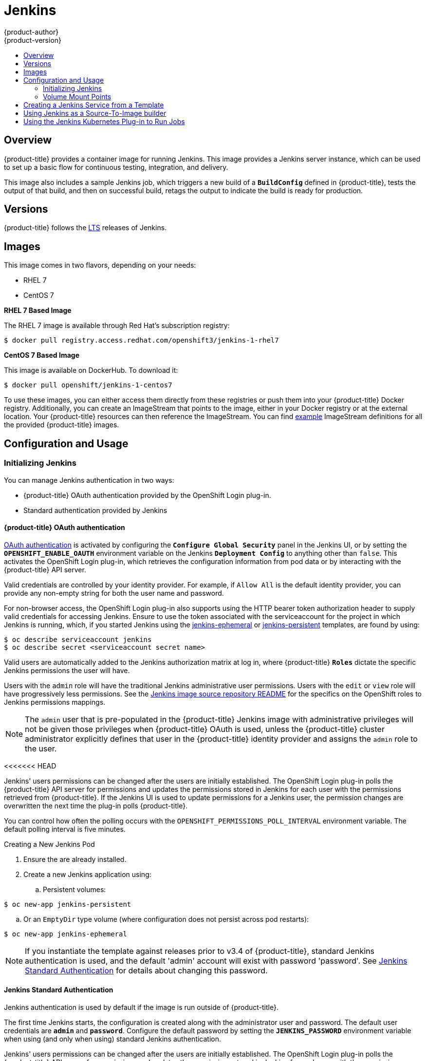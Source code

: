 [[using-images-other-images-jenkins]]
= Jenkins
{product-author}
{product-version}
:data-uri:
:icons:
:experimental:
:toc: macro
:toc-title:
:prewrap!:

toc::[]

== Overview
{product-title} provides a container image for running Jenkins. This image provides a Jenkins server instance, which can be used to set up a basic flow for continuous testing, integration, and delivery.

This image also includes a sample Jenkins job, which triggers a new build of a `*BuildConfig*` defined in {product-title}, tests the output of that build, and then on successful build, retags the output to indicate the build is ready for production.

[[jenkins-version]]
== Versions

{product-title} follows the https://jenkins.io/changelog-stable/[LTS] releases of Jenkins.

[[jenkins-images]]
== Images

This image comes in two flavors, depending on your needs:

* RHEL 7
* CentOS 7

*RHEL 7 Based Image*

The RHEL 7 image is available through Red Hat's subscription registry:

----
$ docker pull registry.access.redhat.com/openshift3/jenkins-1-rhel7
----

*CentOS 7 Based Image*

This image is available on DockerHub. To download it:

----
$ docker pull openshift/jenkins-1-centos7
----

To use these images, you can either access them directly from these registries or push them into your {product-title} Docker registry.
Additionally, you can create an ImageStream that points to the image, either in your Docker registry or at the external location.
Your {product-title} resources can then reference the ImageStream.
You can find https://github.com/openshift/origin/tree/master/examples/image-streams[example] ImageStream definitions for all the provided {product-title} images.

[[jenkins-configuration-and-usage]]
== Configuration and Usage

[[jenkins-initializing-jenkins]]
=== Initializing Jenkins

You can manage Jenkins authentication in two ways:

* {product-title} OAuth authentication provided by the OpenShift Login plug-in.

* Standard authentication provided by Jenkins

[[jenkins-openshift-oauth-authentication]]
==== {product-title} OAuth authentication

xref:../../architecture/additional_concepts/authentication.adoc#oauth[OAuth
authentication] is activated by configuring the `*Configure Global Security*`
panel in the Jenkins UI, or by setting the `*OPENSHIFT_ENABLE_OAUTH*`
environment variable on the Jenkins `*Deployment Config*` to anything other than
`false`. This activates the OpenShift Login plug-in, which retrieves the
configuration information from pod data or by interacting with the
{product-title} API server.

Valid credentials are controlled by your identity provider.
For example, if `Allow All` is the default identity provider, you can provide
any non-empty string for both the user name and password.

For non-browser access, the OpenShift Login plug-in also supports using
the HTTP bearer token authorization header to supply valid credentials for
accessing Jenkins. Ensure to use the token associated with the
serviceaccount for the project in which Jenkins is running, which, if you started
Jenkins using the https://github.com/openshift/origin/blob/master/examples/jenkins/jenkins-ephemeral-template.json[jenkins-ephemeral]
or https://github.com/openshift/origin/blob/master/examples/jenkins/jenkins-persistent-template.json[jenkins-persistent] templates, are found by using:

----
$ oc describe serviceaccount jenkins
$ oc describe secret <serviceaccount secret name>
----

Valid users are automatically added to the Jenkins authorization matrix at log
in, where {product-title} `*Roles*` dictate the specific Jenkins permissions the
user will have.

Users with the `admin` role will have the traditional Jenkins administrative
user permissions. Users with the `edit` or `view` role will have progressively
less permissions.  See the
https://github.com/openshift/jenkins#jenkins-admin-user[Jenkins image source
repository README] for the specifics on the OpenShift roles to Jenkins
permissions mappings.


[NOTE]
====
The `admin` user that is pre-populated in the {product-title} Jenkins image with
administrative privileges will not be given those privileges when
{product-title} OAuth is used, unless the {product-title} cluster administrator
explicitly defines that user in the {product-title} identity provider and
assigns the `admin` role to the user.
====
<<<<<<< HEAD

Jenkins' users permissions can be changed after the users are initially
established. The OpenShift Login plug-in polls the {product-title} API server
for permissions and updates the permissions stored in Jenkins for each user with
the permissions retrieved from {product-title}. If the Jenkins UI is used to
update permissions for a Jenkins user, the permission changes are overwritten
the next time the plug-in polls {product-title}.

You can control how often the polling occurs with the
`OPENSHIFT_PERMISSIONS_POLL_INTERVAL` environment variable. The default polling
interval is five minutes.

.Creating a New Jenkins Pod

. Ensure the
ifdef::openshift-enterprise,openshift-origin[]
xref:../../install_config/imagestreams_templates.adoc#install-config-imagestreams-templates[the default image streams and templates]
endif::[]
ifdef::openshift-dedicated,openshift-online[]
default image streams and templates
endif::[]
are already installed.

. Create a new Jenkins application using:
.. Persistent volumes:
----
$ oc new-app jenkins-persistent
----

.. Or an `EmptyDir` type volume (where configuration does not persist across pod restarts):
----
$ oc new-app jenkins-ephemeral
----

[NOTE]
====
If you instantiate the template against releases prior to v3.4 of
{product-title}, standard Jenkins authentication is used, and the default
'admin' account will exist with password 'password'. See
xref:../../using_images/other_images/jenkins.adoc#jenkins-jenkins-standard-authentication[Jenkins
Standard Authentication] for details about changing this password.
====

[[jenkins-jenkins-standard-authentication]]
==== Jenkins Standard Authentication

Jenkins authentication is used by default if the image is run outside of
{product-title}.

The first time Jenkins starts, the configuration is created along with the
administrator user and password. The default user credentials are `*admin*` and
`*password*`. Configure the default password by setting the `*JENKINS_PASSWORD*`
environment variable when using (and only when using) standard Jenkins
authentication.

=======

Jenkins' users permissions can be changed after the users are initially
established. The OpenShift Login plug-in polls the {product-title} API server
for permissions and updates the permissions stored in Jenkins for each user with
the permissions retrieved from {product-title}. If the Jenkins UI is used to
update permissions for a Jenkins user, the permission changes are overwritten
the next time the plug-in polls {product-title}.

You can control how often the polling occurs with the
`OPENSHIFT_PERMISSIONS_POLL_INTERVAL` environment variable. The default polling
interval is five minutes.

.Creating a New Jenkins Pod

. Ensure the
ifdef::openshift-enterprise,openshift-origin[]
xref:../../install_config/imagestreams_templates.adoc#install-config-imagestreams-templates[the default image streams and templates]
endif::[]
ifdef::openshift-dedicated,openshift-online[]
default image streams and templates
endif::[]
are already installed.

. Create a new Jenkins application using:
.. Persistent volumes:
----
$ oc new-app jenkins-persistent
----

.. Or an `EmptyDir` type volume (where configuration does not persist across pod restarts):
----
$ oc new-app jenkins-ephemeral
----

[NOTE]
====
If you instantiate the template against releases prior to v3.4 of
{product-title}, standard Jenkins authentication is used, and the default
'admin' account will exist with password 'password'. See
xref:../../using_images/other_images/jenkins.adoc#jenkins-jenkins-standard-authentication[Jenkins
Standard Authentication] for details about changing this password.
====

[[jenkins-jenkins-standard-authentication]]
==== Jenkins Standard Authentication

Jenkins authentication is used by default if the image is run outside of
{product-title}.

The first time Jenkins starts, the configuration is created along with the
administrator user and password. The default user credentials are `*admin*` and
`*password*`. Configure the default password by setting the `*JENKINS_PASSWORD*`
environment variable when using (and only when using) standard Jenkins
authentication.

>>>>>>> openshift/online
To create a new Jenkins application using standard Jenkins authentication:

----
$ oc new-app -e \
    JENKINS_PASSWORD=<password> \
    openshift/jenkins-1-centos7
----

[[jenkins-environment-variables]]
=== Environment Variables

The Jenkins server can be configured with the following environment variables:

.Jenkins Environment Variables
[cols="4a,6a",options="header"]
|===

|Variable name |Description

|`*JENKINS_PASSWORD*`
|The password for the `*admin*` user when using standard Jenkins authentication.  Not applicable when using {product-title} OAuth authentication.

|`*OPENSHIFT_ENABLE_OAUTH*`
|Determines whether the OpenShift Login plug-in manages authentication when logging into Jenkins. Enabled when set to any non-empty value other than "false".

|`*OPENSHIFT_PERMISSIONS_POLL_INTERVAL*`
|Specifies in seconds how often the OpenShift Login plug-in polls {product-title} for the permissions associated with each user defined in Jenkins.

|===

[[jenkins-cross-project-access]]
=== Cross Project Access

If you are going to run Jenkins somewhere other than as a deployment within your same project, you will need to provide an access token to Jenkins to access your project.

. Identify the secret for the service account that has appropriate permissions
to access the project Jenkins needs to access:
+
----
$ oc describe serviceaccount default
Name:       default
Labels:     <none>
Secrets:    {  default-token-uyswp    }
            {  default-dockercfg-xcr3d    }
Tokens:     default-token-izv1u
            default-token-uyswp
----
+
In this case the secret is named `default-token-uyswp`

. Retrieve the token from the secret:
+
----
$ oc describe secret <secret name from above> # e.g. default-token-izv1u
Name:       default-token-izv1u
Labels:     <none>
Annotations:    kubernetes.io/service-account.name=default,kubernetes.io/service-account.uid=32f5b661-2a8f-11e5-9528-3c970e3bf0b7
Type:   kubernetes.io/service-account-token
Data
====
ca.crt: 1066 bytes
token:  eyJhbGc..<content cut>....wRA
----
<<<<<<< HEAD

The token field contains the token value Jenkins needs to access the project.

=======

The token field contains the token value Jenkins needs to access the project.

>>>>>>> openshift/online
[[jenkins-volume-mount-points]]
=== Volume Mount Points
The Jenkins image can be run with mounted volumes to enable persistent storage for the configuration:

* *_/var/lib/jenkins_* - This is the data directory where Jenkins stores configuration files including job definitions.

[[jenkins-creating-jenkins-service-from-template]]
== Creating a Jenkins Service from a Template

xref:../../dev_guide/templates.adoc#dev-guide-templates[Templates] provide parameter fields to
define all the environment variables (password) with predefined defaults.
{product-title} provides templates to make creating a new Jenkins service easy. The
Jenkins templates should have been registered in the default *openshift* project
by your cluster administrator during the initial cluster setup.
ifdef::openshift-enterprise,openshift-origin[]
See xref:../../install_config/imagestreams_templates.adoc#install-config-imagestreams-templates[Loading the Default Image Streams and Templates]
for more details, if required.
endif::[]

The two available templates both define a
xref:../../architecture/core_concepts/deployments.adoc#deployments-and-deployment-configurations[deployment
configuration] and a
xref:../../architecture/core_concepts/pods_and_services.adoc#services[service],
but differ in their storage strategy, which affects whether or not the Jenkins
content persists across a pod restart.

[NOTE]
====
A pod may be restarted when it is moved to another node, or when an update of the deployment configuration triggers a redeployment.
====

* `jenkins-ephemeral` uses ephemeral storage. On pod restart, all data is lost.
This template is useful for development or testing only.

* `jenkins-persistent` uses a persistent volume store. Data survives a pod
restart. To use a persistent volume store, the cluster administrator must
define a persistent volume pool in the {product-title} deployment.

Once selected, you must xref:../../dev_guide/templates.adoc#dev-guide-templates[instantiate] the template to be able to use Jenkins.

[[jenkins-as-s2i-builder]]
== Using Jenkins as a Source-To-Image builder

To customize the official {product-title} Jenkins image, you have two options:

* Use Docker layering.
* Use the image as a Source-To-Image builder, described here.

You can use xref:../../architecture/core_concepts/builds_and_image_streams.adoc#source-build[S2I]
to copy your custom Jenkins Jobs definitions, additional
plug-ins or replace the provided *_config.xml_* file with your own, custom, configuration.

In order to include your modifications in the Jenkins image, you need to have a Git
repository with the following directory structure:

*_plugins_*::
This directory contains those binary Jenkins plug-ins you want to copy into Jenkins.

*_plugins.txt_*::
<<<<<<< HEAD
<<<<<<< HEAD
This file lists the plug-ins you want to install (see the section above).
=======
This file lists the plug-ins you want to install:

----
pluginId:pluginVersion
----
>>>>>>> openshift/master

*_configuration/jobs_*::
This directory contains the Jenkins job definitions.

*_configuration/config.xml_*::
This file contains your custom Jenkins configuration.

The contents of the *_configuration/_* directory will be copied
into the *_/var/lib/jenkins/_* directory, so you can also include
additional files, such as *_credentials.xml_*, there.

The following is an example build configuration that customizes the Jenkins
image in {product-title}:

[source,yaml]
----
apiVersion: v1
kind: BuildConfig
metadata:
  name: custom-jenkins-build
spec:
  source:                       <1>
    git:
      uri: https://github.com/custom/repository
    type: Git
  strategy:                     <2>
    sourceStrategy:
      from:
        kind: ImageStreamTag
        name: jenkins:latest
        namespace: openshift
    type: Source
  output:                       <3>
    to:
      kind: ImageStreamTag
      name: custom-jenkins:latest
----

<1> The `source` field defines the source Git repository
with the layout described above.
<2> The `strategy` field defines the original Jenkins image to use
as a source image for the build.
<3> The `output` field defines the resulting, customized Jenkins image
you can use in deployment configuration instead of the official Jenkins image.

[[using-the-jenkins-kubernetes-plug-in-to-run-jobs]]
== Using the Jenkins Kubernetes Plug-in to Run Jobs

The official {product-title} Jenkins image includes the pre-installed
https://wiki.jenkins-ci.org/display/JENKINS/Kubernetes+Plugin[Kubernetes
plug-in] that allows Jenkins slaves to be dynamically provisioned on multiple
container hosts using Kubernetes and {product-title}.

To use the Kubernetes plug-in, {product-title} provides three images
suitable for use as Jenkins slaves: the *_Base_*, *_Maven_*, and *_NodeJS_* images.

The first is a https://github.com/openshift/jenkins/tree/master/slave-base[base image] for Jenkins slaves:

 - It pulls in both the required tools (headless Java, the Jenkins JNLP client) and the useful ones
(including git, tar, zip, nss among others).
 - It establishes the JNLP slave agent as the entrypoint.
 - It includes the oc client tooling for invoking command line operations from within Jenkins jobs, and
 - It provides Dockerfiles for both Centos and RHEL images.

Two additional images, that extends the base image are also provided, namely:

* https://github.com/openshift/jenkins/tree/master/slave-maven[Maven], and
* https://github.com/openshift/jenkins/tree/master/slave-nodejs[NodeJS]

Both the Maven and NodeJS slave images are configured as Kubernetes Pod Tempate images within the {product-title} Jenkins image's
configuration for the Kubernetes plugin.  That configuration includes labels for each of the images that can
be applied to any of your Jenkins jobs under their "Restrict where this project can be run" setting. If the label is applied,
execution of the given job will be done under an {product-title} Pod running the respective slave image.

The Maven and NodeJS Jenkins slave images provide Dockerfiles for both Centos and RHEL that you can reference when building new slave images.
Also note the `contrib` and `contrib/bin` subdirectories.  They allow for the insertion of configuration files and executable
scripts for your image.

The Jenkins image also provides auto-discovery and auto-configuration
of slave images for the
Kubernetes plug-in. The Jenkins image searches for these in the existing image streams within the project that it is running in. The search specifically looks for image streams that have the label `role` set to `jenkins-slave`.

When it finds an image stream with this label, it generates the corresponding Kubernetes plug-in
configuration so you can assign your Jenkins
jobs to run in a pod running the container image provided by the image stream.

[NOTE]
====
This scanning is only performed once, when the Jenkins master is starting.
Please restart the Jenkins master if you label additional image streams(to pickup the added labels).
====

To use a container image as an Jenkins slave, the image must run the slave agent as
an entrypoint. For more details about this, refer to the official
https://wiki.jenkins-ci.org/display/JENKINS/Distributed+builds#Distributedbuilds-Launchslaveagentheadlessly[Jenkins
documentation].

<<<<<<< HEAD
Alternatively, you can use
https://github.com/openshift/origin/blob/master/examples/jenkins/master-slave/jenkins-slave-template.json[a
provided {product-title} template] to convert an existing image stream to a Jenkins
slave.
=======
This file lists the plug-ins you want to install:

----
pluginId:pluginVersion
----

*_configuration/jobs_*::
This directory contains the Jenkins job definitions.

*_configuration/config.xml_*::
This file contains your custom Jenkins configuration.

The contents of the *_configuration/_* directory will be copied
into the *_/var/lib/jenkins/_* directory, so you can also include
additional files, such as *_credentials.xml_*, there.

The following is an example build configuration that customizes the Jenkins
image in {product-title}:

[source,yaml]
----
apiVersion: v1
kind: BuildConfig
metadata:
  name: custom-jenkins-build
spec:
  source:                       <1>
    git:
      uri: https://github.com/custom/repository
    type: Git
  strategy:                     <2>
    sourceStrategy:
      from:
        kind: ImageStreamTag
        name: jenkins:latest
        namespace: openshift
    type: Source
  output:                       <3>
    to:
      kind: ImageStreamTag
      name: custom-jenkins:latest
----

<1> The `source` field defines the source Git repository
with the layout described above.
<2> The `strategy` field defines the original Jenkins image to use
as a source image for the build.
<3> The `output` field defines the resulting, customized Jenkins image
you can use in deployment configuration instead of the official Jenkins image.

[[using-the-jenkins-kubernetes-plug-in-to-run-jobs]]
== Using the Jenkins Kubernetes Plug-in to Run Jobs

The official {product-title} Jenkins image includes the pre-installed
https://wiki.jenkins-ci.org/display/JENKINS/Kubernetes+Plugin[Kubernetes
plug-in] that allows Jenkins slaves to be dynamically provisioned on multiple
container hosts using Kubernetes and {product-title}.

To use the Kubernetes plug-in, {product-title} provides three images
suitable for use as Jenkins slaves: the *_Base_*, *_Maven_*, and *_NodeJS_* images.

The first is a https://github.com/openshift/jenkins/tree/master/slave-base[base image] for Jenkins slaves:

 - It pulls in both the required tools (headless Java, the Jenkins JNLP client) and the useful ones
(including git, tar, zip, nss among others).
 - It establishes the JNLP slave agent as the entrypoint.
 - It includes the oc client tooling for invoking command line operations from within Jenkins jobs, and
 - It provides Dockerfiles for both Centos and RHEL images.

Two additional images, that extends the base image are also provided, namely:

* https://github.com/openshift/jenkins/tree/master/slave-maven[Maven], and
* https://github.com/openshift/jenkins/tree/master/slave-nodejs[NodeJS]

Both the Maven and NodeJS slave images are configured as Kubernetes Pod Tempate images within the {product-title} Jenkins image's
configuration for the Kubernetes plugin.  That configuration includes labels for each of the images that can
be applied to any of your Jenkins jobs under their "Restrict where this project can be run" setting. If the label is applied,
execution of the given job will be done under an {product-title} Pod running the respective slave image.

The Maven and NodeJS Jenkins slave images provide Dockerfiles for both Centos and RHEL that you can reference when building new slave images.
Also note the `contrib` and `contrib/bin` subdirectories.  They allow for the insertion of configuration files and executable
scripts for your image.

The Jenkins image also provides auto-discovery and auto-configuration
of slave images for the
Kubernetes plug-in. The Jenkins image searches for these in the existing image streams within the project that it is running in. The search specifically looks for image streams that have the label `role` set to `jenkins-slave`.

When it finds an image stream with this label, it generates the corresponding Kubernetes plug-in
configuration so you can assign your Jenkins
jobs to run in a pod running the container image provided by the image stream.

[NOTE]
====
This scanning is only performed once, when the Jenkins master is starting.
Please restart the Jenkins master if you label additional image streams(to pickup the added labels).
====

To use a container image as an Jenkins slave, the image must run the slave agent as
an entrypoint. For more details about this, refer to the official
https://wiki.jenkins-ci.org/display/JENKINS/Distributed+builds#Distributedbuilds-Launchslaveagentheadlessly[Jenkins
documentation].

>>>>>>> openshift/online
=======
>>>>>>> openshift/master

== Tutorial

For more details on the sample job included in this image, see this link:https://github.com/openshift/origin/blob/master/examples/jenkins/README.md[tutorial].

== {product-title} Pipeline Plug-in

<<<<<<< HEAD
The Jenkins image's list of pre-installed plug-ins includes a plug-in which
assists in the creating of CI/CD workflows that run against an {product-title}
server.  A series of build steps, post-build actions, as well as SCM-style
polling are provided which equate to administrative and operational actions on
the {product-title} server and the API artifacts hosted there.
=======
The Jenkins image's list of pre-installed plug-ins includes a plug-in which assists in the creating of CI/CD workflows that run against
an {product-title} server.  A series of build steps, post-build actions, as well as SCM-style polling are provided which equate to administrative
and operational actions on the {product-title} server and the API artifacts hosted there.
>>>>>>> openshift/online

In addition to being accessible from the classic "freestyle" form of Jenkins
job, the build steps as of version 1.0.14 of the {product-title} Pipeline
Plug-in are also avaible to Jenkins Pipeline jobs via the DSL extension points
<<<<<<< HEAD
<<<<<<< HEAD
provided by the Jenkins Pipeline Plug-in.
=======
provided by the Jenkins Pipeline Plug-in. The https://github.com/openshift/origin/blob/master/examples/jenkins/pipeline/samplepipeline.json[OpenShift Jenkins Pipeline build strategy sample]
illustrates how to use the OpenShift Pipeline plugin DSL versions of its steps.
>>>>>>> openshift/master

The
https://github.com/openshift/jenkins/tree/master/1/contrib/openshift/configuration/jobs/OpenShift%20Sample[sample
Jenkins job] that is pre-configured in the Jenkins image utilizes the
{product-title} pipeline plug-in and serves as an example of how to leverage the
plug-in for creating CI/CD flows for {product-title} in Jenkins.
=======
provided by the Jenkins Pipeline Plug-in. The https://github.com/openshift/origin/blob/master/examples/jenkins/pipeline/samplepipeline.json[OpenShift Jenkins Pipeline build strategy sample]
illustrates how to use the OpenShift Pipeline plugin DSL versions of its steps.

The https://github.com/openshift/jenkins/tree/master/1/contrib/openshift/configuration/jobs/OpenShift%20Sample[sample Jenkins job] that is pre-configured in the Jenkins image utilizes the OpenShift pipeline plug-in and serves as an example of
how to leverage the plug-in for creating CI/CD flows for {product-title} in Jenkins.
>>>>>>> openshift/online

See the https://github.com/openshift/jenkins-plugin/[the plug-in's README] for a detailed description of what is available.
